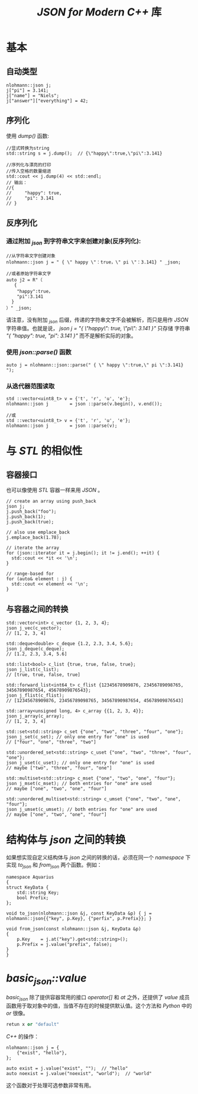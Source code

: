 #+TITLE: /JSON for Modern C++/ 库
* 基本
** 自动类型
#+BEGIN_SRC c++
nlohmann::json j;
j["pi"] = 3.141;
j["name"] = "Niels";
j["answer"]["everything"] = 42;
#+END_SRC
** 序列化
使用 /dump()/ 函数:
#+BEGIN_SRC c++
  //显式转换为string
  std::string s = j.dump();  // {\"happy\":true,\"pi\":3.141}

  //序列化与漂亮的打印
  //传入空格的数量缩进
  std::cout << j.dump(4) << std::endl;
  // 输出：
  //{
  //     "happy": true,
  //     "pi": 3.141
  // }
#+END_SRC
** 反序列化
*** 通过附加 /_json/ 到字符串文字来创建对象(反序列化):
#+BEGIN_SRC c++
//从字符串文字创建对象
nlohmann::json j = " { \" happy \"：true，\" pi \"：3.141} " _json;

//或者原始字符串文字
auto j2 = R"（
   {
    "happy":true，
    "pi":3.141
  }
）" _json;
#+END_SRC
请注意，没有附加 /_json/ 后缀，传递的字符串文字不会被解析，而只是用作 /JSON/ 字符串值。也就是说， /json j = "{ \"happy\": true, \"pi\": 3.141 }"/ 只存储
字符串 /"{ "happy": true, "pi": 3.141 }"/ 而不是解析实际的对象。
*** 使用 /json::parse()/ 函数
#+BEGIN_SRC c++
auto j = nlohmann::json::parse(" { \" happy \":true,\" pi \":3.141} ");
#+END_SRC
*** 从迭代器范围读取
#+BEGIN_SRC c++
  std ::vector<uint8_t> v = {'t', 'r', 'u', 'e'};
  nlohmann::json j        = json ::parse(v.begin(), v.end());

  //或
  std ::vector<uint8_t> v = {'t', 'r', 'u', 'e'};
  nlohmann::json j        = json ::parse(v);
#+END_SRC
* 与 /STL/ 的相似性
** 容器接口
也可以像使用 /STL/ 容器一样来用 /JSON/ 。
#+BEGIN_SRC c++
  // create an array using push_back
  json j;
  j.push_back("foo");
  j.push_back(1);
  j.push_back(true);

  // also use emplace_back
  j.emplace_back(1.78);

  // iterate the array
  for (json::iterator it = j.begin(); it != j.end(); ++it) {
    std::cout << *it << '\n';
  }

  // range-based for
  for (auto& element : j) {
    std::cout << element << '\n';
  }
#+END_SRC
** 与容器之间的转换
#+BEGIN_SRC c++
  std::vector<int> c_vector {1, 2, 3, 4};
  json j_vec(c_vector);
  // [1, 2, 3, 4]

  std::deque<double> c_deque {1.2, 2.3, 3.4, 5.6};
  json j_deque(c_deque);
  // [1.2, 2.3, 3.4, 5.6]

  std::list<bool> c_list {true, true, false, true};
  json j_list(c_list);
  // [true, true, false, true]

  std::forward_list<int64_t> c_flist {12345678909876, 23456789098765, 34567890987654, 45678909876543};
  json j_flist(c_flist);
  // [12345678909876, 23456789098765, 34567890987654, 45678909876543]

  std::array<unsigned long, 4> c_array {{1, 2, 3, 4}};
  json j_array(c_array);
  // [1, 2, 3, 4]

  std::set<std::string> c_set {"one", "two", "three", "four", "one"};
  json j_set(c_set); // only one entry for "one" is used
  // ["four", "one", "three", "two"]

  std::unordered_set<std::string> c_uset {"one", "two", "three", "four", "one"};
  json j_uset(c_uset); // only one entry for "one" is used
  // maybe ["two", "three", "four", "one"]

  std::multiset<std::string> c_mset {"one", "two", "one", "four"};
  json j_mset(c_mset); // both entries for "one" are used
  // maybe ["one", "two", "one", "four"]

  std::unordered_multiset<std::string> c_umset {"one", "two", "one", "four"};
  json j_umset(c_umset); // both entries for "one" are used
  // maybe ["one", "two", "one", "four"]
#+END_SRC
* 结构体与 /json/ 之间的转换
如果想实现自定义结构体与 /json/ 之间的转换的话，必须在同一个 /namespace/ 下实现 /to_json/ 和 /from_json/ 两个函数。例如：
#+BEGIN_SRC c++
  namespace Aquarius
  {
  struct KeyData {
      std::string Key;
      bool Prefix;
  };

  void to_json(nlohmann::json &j, const KeyData &p) { j = nlohmann::json{{"key", p.Key}, {"perfix", p.Prefix}}; }

  void from_json(const nlohmann::json &j, KeyData &p)
  {
      p.Key    = j.at("key").get<std::string>();
      p.Prefix = j.value("prefix", false);
  }
  }
#+END_SRC
* /basic_json::value/
/basic_json/ 除了提供容器常用的接口 /operator[]/  和 /at/ 之外，还提供了 /value/ 成员函数用于取对象中的值，当值不存在的时候提供默认值。这个方法和 /Python/ 中的 /or/ 很像。

#+BEGIN_SRC python
retun x or "default"
#+END_SRC

/C++/ 的操作：
#+BEGIN_SRC c++
  nlohmann::json j = {
      {"exist", "hello"},
  };

  auto exist = j.value("exist", "");  // "hello"
  auto noexist = j.value("noexist", "world");  // "world"
#+END_SRC

这个函数对于处理可选参数非常有用。
